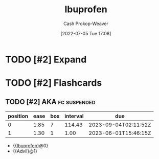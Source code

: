 :PROPERTIES:
:ID:       f438ab7b-6518-4806-8e2f-f591376677f8
:LAST_MODIFIED: [2023-09-06 Wed 08:05]
:END:
#+title: Ibuprofen
#+hugo_custom_front_matter: :slug "f438ab7b-6518-4806-8e2f-f591376677f8"
#+author: Cash Prokop-Weaver
#+date: [2022-07-05 Tue 17:08]
#+filetags: :hastodo:concept:

* TODO [#2] Expand
* TODO [#2] Flashcards
:PROPERTIES:
:ANKI_DECK: Default
:END:

** TODO [#2] AKA :fc:suspended:
:PROPERTIES:
:ID:       a5bd4525-7a14-454f-ade0-4f53de3523da
:ANKI_NOTE_ID: 1658321076075
:FC_CREATED: 2022-07-20T12:44:36Z
:FC_TYPE:  cloze
:FC_CLOZE_MAX: 2
:FC_CLOZE_TYPE: deletion
:END:
:REVIEW_DATA:
| position | ease | box | interval | due                  |
|----------+------+-----+----------+----------------------|
|        0 | 1.85 |   7 |   114.43 | 2023-09-04T02:11:52Z |
|        1 | 1.30 |   1 |     1.00 | 2023-06-01T15:46:15Z |
:END:

- {{[[id:f438ab7b-6518-4806-8e2f-f591376677f8][Ibuprofen]]}@0}
- {{Advil}@1}
